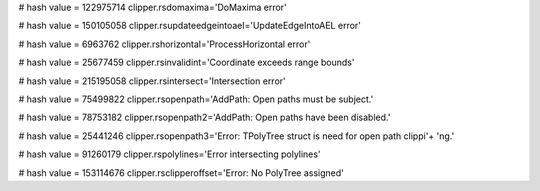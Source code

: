 
# hash value = 122975714
clipper.rsdomaxima='DoMaxima error'


# hash value = 150105058
clipper.rsupdateedgeintoael='UpdateEdgeIntoAEL error'


# hash value = 6963762
clipper.rshorizontal='ProcessHorizontal error'


# hash value = 25677459
clipper.rsinvalidint='Coordinate exceeds range bounds'


# hash value = 215195058
clipper.rsintersect='Intersection error'


# hash value = 75499822
clipper.rsopenpath='AddPath: Open paths must be subject.'


# hash value = 78753182
clipper.rsopenpath2='AddPath: Open paths have been disabled.'


# hash value = 25441246
clipper.rsopenpath3='Error: TPolyTree struct is need for open path clippi'+
'ng.'


# hash value = 91260179
clipper.rspolylines='Error intersecting polylines'


# hash value = 153114676
clipper.rsclipperoffset='Error: No PolyTree assigned'

